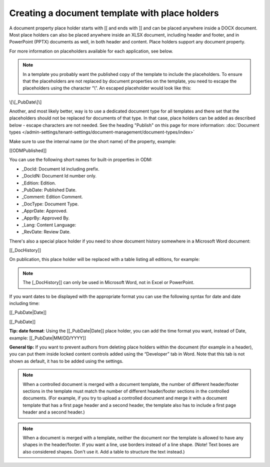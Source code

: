 Creating a document template with place holders
================================================

A document property place holder starts with [[ and ends with ]] and can be placed anywhere inside a DOCX document. Most place holders can also be placed anywhere inside an XLSX document, including header and footer, and in PowerPoint (PPTX) documents as well, in both header and content. Place holders support any document property. 

For more information on placeholders available for each application, see below.

.. note:: In a template you probably want the published copy of the template to include the placeholders. To ensure that the placeholders are not replaced by document properties on the template, you need to escape the placeholders using the character “\\”. An escaped placeholder would look like this:

\\[\\[_PubDate\\]\\]

Another, and most likely better, way is to use a dedicated document type for all templates and there set that the placeholders should not be replaced for documents of that type. In that case, place holders can be added as described below - escape characters are not needed. See the heading "Publish" on this page for more information: :doc:`Document types </admin-settings/tenant-settings/document-management/document-types/index>`

Make sure to use the internal name (or the short name) of the property, example:

[[ODMPublished]]

You can use the following short names for built-in properties in ODM:

- _DocId: Document Id including prefix.
- _DocIdN: Document Id number only.
- _Edition: Edition.
- _PubDate: Published Date.
- _Comment: Edition Comment.
- _DocType: Document Type.
- _ApprDate: Approved.
- _ApprBy: Approved By.
- _Lang: Content Language:
- _RevDate: Review Date.

There's also a special place holder if you need to show document history somewhere in a Microsoft Word document:

[[_DocHistory]]

On publication, this place holder will be replaced with a table listing all editions, for example:

.. image:: place-holder.png

.. note:: The [_DocHistory]] can only be used in Microsoft Word, not in Excel or PowerPoint.

If you want dates to be displayed with the appropriate format you can use the following syntax for date and date including time:

[[_PubDate|Date]]

[[_PubDate]]

**Tip: date format**: Using the [[_PubDate|Date]] place holder, you can add the time format you want, instead of Date, example: [[_PubDate|MM/DD/YYYY]]

**General tip:** If you want to prevent authors from deleting place holders within the document (for example in a header), you can put them inside locked content controls added using the “Developer” tab in Word. Note that this tab is not shown as default, it has to be added using the settings.

.. note:: When a controlled document is merged with a document template, the number of different header/footer sections in the template must match the number of different header/footer sections in the controlled documents. (For example, if you try to upload a controlled document and merge it with a document template that has a first page header and a second header, the template also has to include a first page header and a second header.)

.. note:: When a document is merged with a template, neither the document nor the template is allowed to have any shapes in the header/footer. If you want a line, use borders instead of a line shape. (Note! Text boxes are also considered shapes. Don't use it. Add a table to structure the text instead.)
